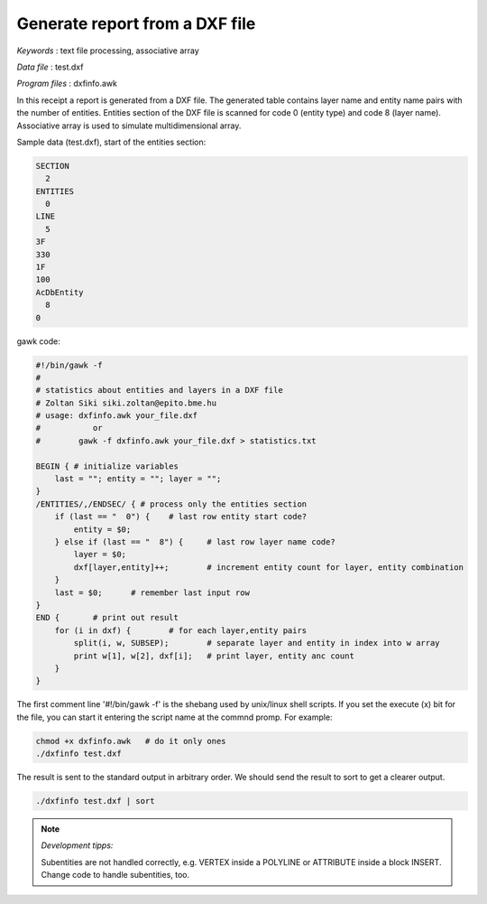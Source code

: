 Generate report from a DXF file
===============================

*Keywords*
: text file processing, associative array

*Data file*
: test.dxf

*Program files*
: dxfinfo.awk

In this receipt a report is generated from a DXF file. The generated table
contains layer name and entity name pairs with the number of entities.
Entities section of the DXF file is scanned for code 0 (entity type) and
code 8 (layer name).
Associative array is used to simulate multidimensional array.

Sample data (test.dxf), start of the entities section:

.. code::

    SECTION
      2
    ENTITIES
      0
    LINE
      5
    3F
    330
    1F
    100
    AcDbEntity
      8
    0

gawk code:

.. code::

    #!/bin/gawk -f
    # 
    # statistics about entities and layers in a DXF file
    # Zoltan Siki siki.zoltan@epito.bme.hu
    # usage: dxfinfo.awk your_file.dxf
    #		or
    #        gawk -f dxfinfo.awk your_file.dxf > statistics.txt

    BEGIN { # initialize variables
        last = ""; entity = ""; layer = "";
    }
    /ENTITIES/,/ENDSEC/ { # process only the entities section
        if (last == "  0") {	# last row entity start code?
            entity = $0;
        } else if (last == "  8") {	# last row layer name code?	
            layer = $0;
            dxf[layer,entity]++;	# increment entity count for layer, entity combination
        }
        last = $0;	# remember last input row
    }
    END {	# print out result
        for (i in dxf) {	# for each layer,entity pairs
            split(i, w, SUBSEP);	# separate layer and entity in index into w array
            print w[1], w[2], dxf[i];	# print layer, entity anc count
        }
    }

The first comment line '#!/bin/gawk -f' is the shebang used by unix/linux 
shell scripts. If you set the execute (x) bit for the file, you can start it 
entering the script name at the commnd promp. For example:

.. code::

    chmod +x dxfinfo.awk   # do it only ones
    ./dxfinfo test.dxf

The result is sent to the standard output in arbitrary order. We should send 
the result to sort to get a clearer output.

.. code::

    ./dxfinfo test.dxf | sort

.. note:: *Development tipps:*

    Subentities are not handled correctly, e.g. VERTEX inside a POLYLINE or 
    ATTRIBUTE inside a block INSERT. Change code to handle subentities, too.
